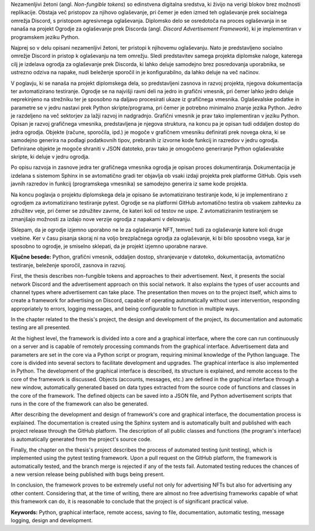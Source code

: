 
.. only:: not latex

    =============
    Povzetek
    =============

    .. rubric:: Povzetek

.. raw:: latex

    \chapter*{Povzetek}


Nezamenljivi žetoni (angl. *Non-fungible tokens*) so edinstvena digitalna sredstva, ki živijo na verigi blokov brez možnosti replikacije.
Obstaja več pristopov za njihovo oglaševanje, pri čemer je eden izmed teh oglaševanje prek socialnega omrežja Discord, s pristopom agresivnega oglaševanja.
Diplomsko delo se osredotoča na proces oglaševanja in se nanaša na projekt Ogrodje za oglaševanje prek Discorda (angl. *Discord Advertisement Framework*),
ki je implementiran v programskem jeziku Python.

Najprej so v delu opisani nezamenljivi žetoni, ter pristopi k njihovemu oglaševanju.
Nato je predstavljeno socialno omrežje Discord in pristop k oglaševanju na tem omrežju.
Sledi predstavitev samega projekta diplomske naloge, katerega cilj je izdelava ogrodja za oglaševanje prek Discorda,
ki lahko deluje samodejno brez posredovanja uporabnika, se ustrezno odziva na napake, nudi beleženje sporočil in je konfigurabilno,
da lahko deluje na več načinov.

V poglavju, ki se nanaša na projekt diplomskega dela, so predstavljeni zasnova in razvoj projekta, njegova dokumentacija ter avtomatizirano testiranje.
Ogrodje se na najvišji ravni deli na jedro in grafični vmesnik, pri čemer lahko jedro deluje neprekinjeno na strežniku ter
je sposobno na daljavo procesirati ukaze iz grafičnega vmesnika. Oglaševalske podatke in parametre se v jedru
nastavi prek Python skripte/programa, pri čemer je potrebno minimalno znanje jezika Python.
Jedro je razdeljeno na več sektorjev za lažji razvoj in nadgradnjo.
Grafični vmesnik je prav tako implementiran v jeziku Python. Opisan je razvoj grafičnega vmesnika,
predstavljena je njegova struktura, na koncu pa je opisan tudi oddaljen dostop do jedra ogrodja.
Objekte (račune, sporočila, ipd.) je mogoče v grafičnem vmesniku definirati prek novega okna, ki se samodejno generira na podlagi
podatkovnih tipov, prebranih iz izvorne kode funkcij in razredov v jedru ogrodja. Definirane objekte je mogoče shraniti v JSON datoteko, prav tako
je omogočeno generiranje Python oglaševalske skripte, ki deluje v jedru ogrodja.

Po opisu razvoja in zasnove jedra ter grafičnega vmesnika ogrodja je opisan proces dokumentiranja.
Dokumentacija je izdelana s sistemom Sphinx in se avtomatično gradi ter objavlja ob vsaki izdaji projekta
prek platforme GitHub. Opis vseh javnih razredov in funkcij (programskega vmesnika) se samodejno generira iz same kode projekta.

Na koncu poglavja o projektu diplomskega dela je opisano še avtomatizirano testiranje kode,
ki je implementirano z ogrodjem za avtomatizirano testiranje pytest.
Ogrodje se na platformi GitHub avtomatično testira ob vsakem zahtevku za združitev veje,
pri čemer se združitev zavrne, če kateri koli od testov ne uspe.
Z avtomatiziranim testiranjem se zmanjšajo možnosti za izdajo nove verzije ogrodja z napakami v delovanju.

Sklepam, da je ogrodje izjemno uporabno ne le za oglaševanje NFT, temveč tudi za oglaševanje katere koli druge vsebine.
Ker v času pisanja skoraj ni na voljo brezplačnega ogrodja za oglaševanje, ki bi bilo sposobno vsega, kar je sposobno to ogrodje,
je smiselno sklepati, da je projekt izjemno uporabne narave.


**Ključne besede:** Python, grafični vmesnik, oddaljen dostop,
shranjevanje v datoteko, dokumentacija, avtomatično testiranje, beleženje sporočil, zasnova in razvoj.


.. only:: not latex

    .. rubric:: Abstract

.. raw:: latex

    \chapter*{Abstract}


First, the thesis describes non-fungible tokens and approaches to their advertisement.
Next, it presents the social network Discord and the advertisement approach on this social network. It also explains the types of user accounts and channel types where advertisement can take place.
The presentation then moves on to the project itself, which aims to create a framework for advertising on Discord,
capable of operating automatically without user intervention, responding appropriately to errors, logging messages, and being configurable to function in multiple ways.

In the chapter related to the thesis's project, the design and development of the project, its documentation and automatic testing are all presented.

At the highest level, the framework is divided into a core and a graphical interface, where the core can run continuously on a server and
is capable of remotely processing commands from the graphical interface. Advertisement data and parameters are set in the core
via a Python script or program, requiring minimal knowledge of the Python language.
The core is divided into several sectors to facilitate development and upgrades.
The graphical interface is also implemented in Python. The development of the graphical interface is described,
its structure is explained, and remote access to the core of the framework is discussed.
Objects (accounts, messages, etc.) are defined in the graphical interface through a new window, automatically generated based on
data types extracted from the source code of functions and classes in the core of the framework. The defined objects can be saved into a JSON file, and
Python advertisement scripts that runs in the core of the framework can also be generated.

After describing the development and design of framework's core and graphical interface, the documentation process is explained.
The documentation is created using the Sphinx system and is automatically built and published with each project release
through the GitHub platform. The description of all public classes and functions (the program's interface) is automatically generated from the project's source code.

Finally, the chapter on the thesis's project describes the process of automated testing (unit testing), which is implemented using the pytest testing framework.
Upon a pull request on the GitHub platform, the framework is automatically tested, and the branch merge is rejected if any of the tests fail.
Automated testing reduces the chances of a new version release being published with bugs being present.

In conclusion, the framework proves to be extremely useful not only for advertising NFTs but also for advertising any other content.
Considering that, at the time of writing, there are almost no free advertising frameworks capable of what this framework can do,
it is reasonable to conclude that the project is of significant practical value.

**Keywords:** Python, graphical interface, remote access,
saving to file, documentation, automatic testing, message logging, design and development.

.. raw:: latex

    \blankpage
